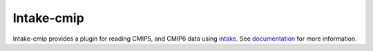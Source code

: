 Intake-cmip
=============

.. image:: https://img.shields.io/circleci/project/github/NCAR/intake-cmip/master.svg?style=for-the-badge
    :target: https://circleci.com/gh/NCAR/intake-cmip/tree/master

.. image:: https://img.shields.io/codecov/c/github/NCAR/intake-cmip.svg?style=for-the-badge
    :target: https://codecov.io/gh/NCAR/intake-cmip


.. image:: https://img.shields.io/readthedocs/intake-cmip/latest.svg?style=for-the-badge
    :target: https://intake-cmip.readthedocs.io/en/latest/?badge=latest
    :alt: Documentation Status

Intake-cmip provides a plugin for reading CMIP5, and CMIP6 data using intake_.
See documentation_ for more information.


.. _intake: https://intake.readthedocs.io/en/latest/overview.html
.. _documentation: https://intake-cmip.readthedocs.io/en/latest/
